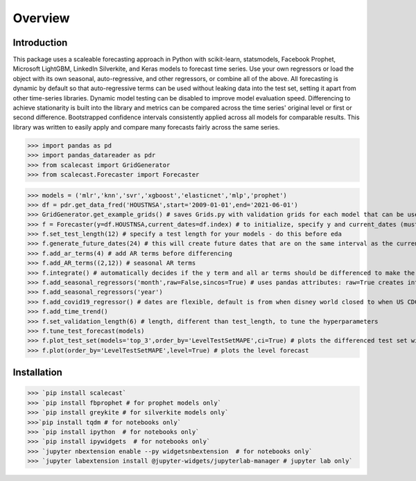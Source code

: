 Overview
=================================

Introduction
---------------
This package uses a scaleable forecasting approach in Python with scikit-learn, statsmodels, Facebook Prophet, Microsoft LightGBM, LinkedIn Silverkite, and Keras models to forecast time series. Use your own regressors or load the object with its own seasonal, auto-regressive, and other regressors, or combine all of the above. All forecasting is dynamic by default so that auto-regressive terms can be used without leaking data into the test set, setting it apart from other time-series libraries. Dynamic model testing can be disabled to improve model evaluation speed. Differencing to achieve stationarity is built into the library and metrics can be compared across the time series' original level or first or second difference. Bootstrapped confidence intervals consistently applied across all models for comparable results. This library was written to easily apply and compare many forecasts fairly across the same series.

>>> import pandas as pd
>>> import pandas_datareader as pdr
>>> from scalecast import GridGenerator
>>> from scalecast.Forecaster import Forecaster

>>> models = ('mlr','knn','svr','xgboost','elasticnet','mlp','prophet')
>>> df = pdr.get_data_fred('HOUSTNSA',start='2009-01-01',end='2021-06-01')
>>> GridGenerator.get_example_grids() # saves Grids.py with validation grids for each model that can be used to tune the forecasts
>>> f = Forecaster(y=df.HOUSTNSA,current_dates=df.index) # to initialize, specify y and current_dates (must be arrays of the same length)
>>> f.set_test_length(12) # specify a test length for your models - do this before eda
>>> f.generate_future_dates(24) # this will create future dates that are on the same interval as the current dates and it will also set the forecast length
>>> f.add_ar_terms(4) # add AR terms before differencing
>>> f.add_AR_terms((2,12)) # seasonal AR terms
>>> f.integrate() # automatically decides if the y term and all ar terms should be differenced to make the series stationary
>>> f.add_seasonal_regressors('month',raw=False,sincos=True) # uses pandas attributes: raw=True creates integers (default), sincos=True creates wave functions
>>> f.add_seasonal_regressors('year')
>>> f.add_covid19_regressor() # dates are flexible, default is from when disney world closed to when US CDC lifted mask recommendations
>>> f.add_time_trend()
>>> f.set_validation_length(6) # length, different than test_length, to tune the hyperparameters 
>>> f.tune_test_forecast(models)
>>> f.plot_test_set(models='top_3',order_by='LevelTestSetMAPE',ci=True) # plots the differenced test set with confidence intervals
>>> f.plot(order_by='LevelTestSetMAPE',level=True) # plots the level forecast

.. image:: https://github.com/mikekeith52/scalecast/blob/main/assets/main_forecast.png
   :target: https://github.com/mikekeith52/scalecast/blob/main/assets/main_forecast.png
   :alt: Example of a test set plot.

.. image:: https://github.com/mikekeith52/scalecast/blob/main/assets/main_forecast_test_set.png
   :target: https://github.com/mikekeith52/scalecast/blob/main/assets/main_forecast_test_set.png
   :alt: Example of a forecast plot.

Installation
------------------
>>> `pip install scalecast`  
>>> `pip install fbprophet # for prophet models only`
>>> `pip install greykite # for silverkite models only`
>>>`pip install tqdm # for notebooks only`
>>> `pip install ipython  # for notebooks only`
>>> `pip install ipywidgets  # for notebooks only`
>>> `jupyter nbextension enable --py widgetsnbextension  # for notebooks only`
>>> `jupyter labextension install @jupyter-widgets/jupyterlab-manager # jupyter lab only`